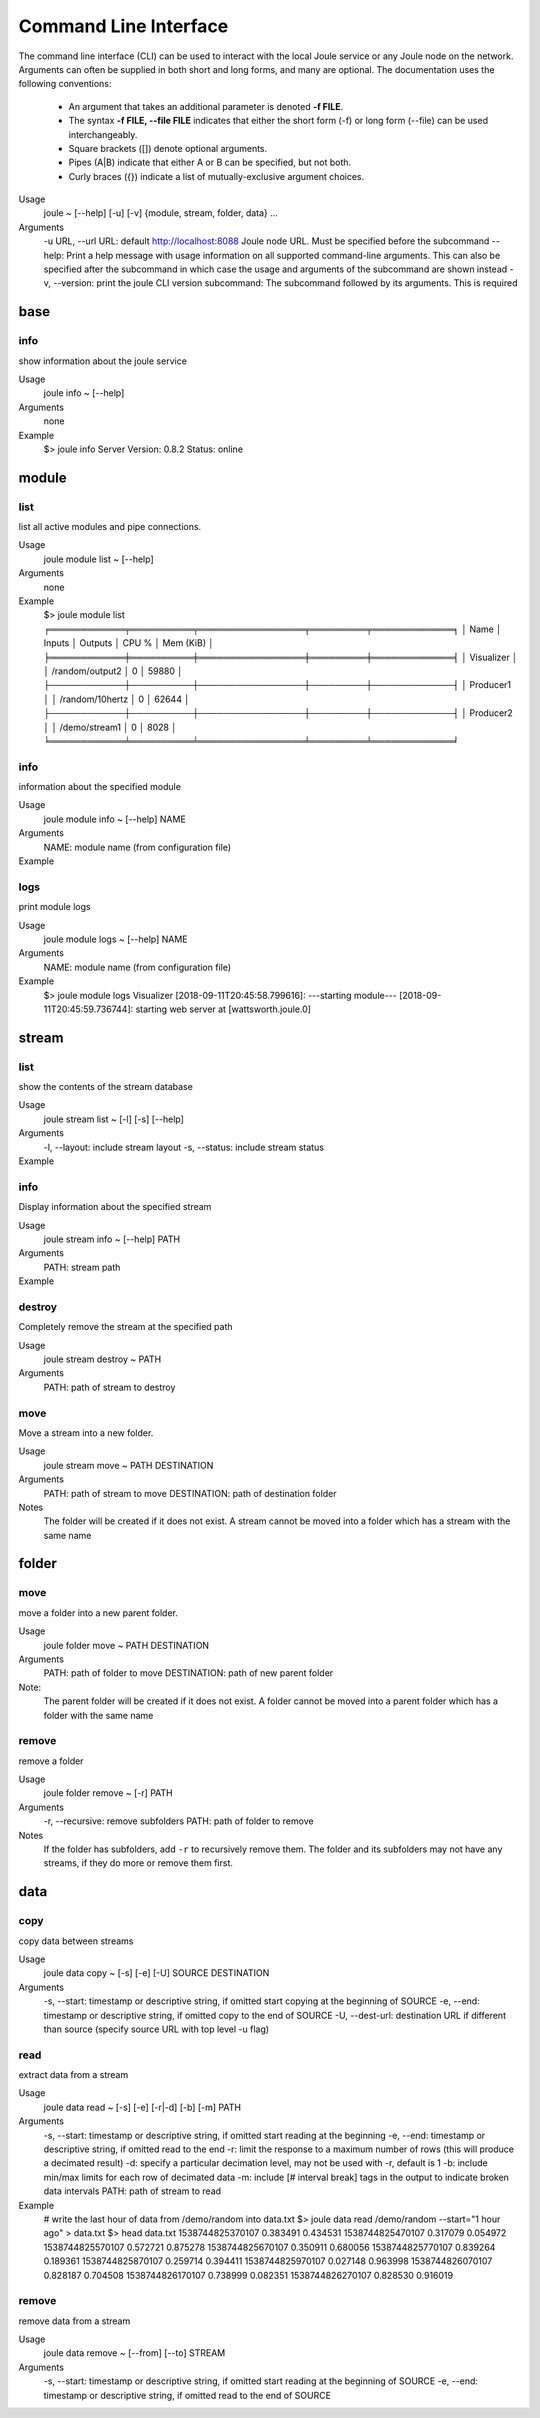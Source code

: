 Command Line Interface
----------------------
The command line interface (CLI) can be used to interact with the local Joule service or any Joule node
on the network. Arguments can often be supplied in both short and long forms, and many
are optional. The documentation uses the following conventions:

    * An argument that takes an additional parameter is denoted **-f FILE**.
    * The syntax **-f FILE, --file FILE** indicates that either the short form (-f) or long form (--file) can be used interchangeably.
    * Square brackets ([]) denote optional arguments.
    * Pipes (A|B) indicate that either A or B can be specified, but not both.
    * Curly braces ({}) indicate a list of mutually-exclusive argument choices.

Usage
    joule ~ [--help] [-u] [-v] {module, stream, folder, data} ...

Arguments
    -u URL, --url URL: default http://localhost:8088 Joule node URL. Must be specified before the subcommand
    --help: Print a help message with usage information on all supported command-line arguments. This can also be specified after the subcommand in which case the usage and arguments of the subcommand are shown instead
    -v, --version: print the joule CLI version
    subcommand: The subcommand followed by its arguments. This is required

base
++++

info
''''

show information about the joule service

Usage
    joule info ~ [--help]
Arguments
    none
Example
    $> joule info
    Server Version: 0.8.2
    Status: online

module
++++++


list
''''

list all active modules and pipe connections.

Usage
    joule module list ~ [--help]

Arguments
    none

Example
     $> joule module list
     ╒════════════╤══════════╤═════════════════╤═════════╤═════════════╕
     │ Name       │ Inputs   │ Outputs         │   CPU % │   Mem (KiB) │
     ╞════════════╪══════════╪═════════════════╪═════════╪═════════════╡
     │ Visualizer │          │ /random/output2 │       0 │       59880 │
     ├────────────┼──────────┼─────────────────┼─────────┼─────────────┤
     │ Producer1  │          │ /random/10hertz │       0 │       62644 │
     ├────────────┼──────────┼─────────────────┼─────────┼─────────────┤
     │ Producer2  │          │ /demo/stream1   │       0 │        8028 │
     ╘════════════╧══════════╧═════════════════╧═════════╧═════════════╛

info
''''

information about the specified module

Usage
    joule module info ~ [--help] NAME
Arguments
    NAME: module name (from configuration file)
Example
    .. raw:: html

        $> joule module info Visualizer
        Name:         Visualizer
        Description:  visualizes data
        Inputs:
                --none--
        Outputs:
                output: /random/output2

logs
''''

print module logs

Usage
    joule module logs ~ [--help] NAME

Arguments
    NAME: module name (from configuration file)

Example
    $> joule module logs Visualizer
    [2018-09-11T20:45:58.799616]: ---starting module---
    [2018-09-11T20:45:59.736744]: starting web server at [wattsworth.joule.0]


stream
++++++

list
''''

show the contents of the stream database

Usage
    joule stream list ~ [-l] [-s] [--help]
Arguments
    -l, --layout: include stream layout
    -s, --status: include stream status
Example
    .. raw:: html

        $> joule stream list

        ├── demo
        │   ├── f1
        │   │   └── stream0(1)
        │   ├── copied2(6)
        │   ├── copy one(5)
        │   └── stream1(4)
        └── random
            ├── 10hertz(3)
            ├── output(2)
            └── output2(7)

info
''''

Display information about the specified stream

Usage
    joule stream info ~ [--help] PATH
Arguments
    PATH: stream path
Example
    .. raw:: html

        $> joule stream info /random/10hertz

                Name:         10hertz
                Description:  —
                Datatype:     float32
                Keep:         all data
                Decimate:     yes

                Status:       ● [active]
                Start:        2018-07-25 20:35:49.427396
                End:          2018-09-11 22:11:39.839133
                Rows:         216040

        ╒════════╤═════════╤════════════╤═══════════╕
        │  Name  │  Units  │  Display   │  Min,Max  │
        ╞════════╪═════════╪════════════╪═══════════╡
        │   x    │    —    │ continuous │   auto    │
        ├────────┼─────────┼────────────┼───────────┤
        │   y    │    —    │ continuous │   auto    │
        ├────────┼─────────┼────────────┼───────────┤
        │   z    │    —    │ continuous │   auto    │
        ╘════════╧═════════╧════════════╧═══════════╛

destroy
'''''''

Completely remove the stream at the specified path

Usage
    joule stream destroy ~ PATH
Arguments
    PATH: path of stream to destroy

move
''''

Move a stream into a new folder.

Usage
    joule stream move ~ PATH DESTINATION
Arguments
    PATH: path of stream to move
    DESTINATION: path of destination folder
Notes
    The folder will be created if it does not exist. A stream cannot be moved into
    a folder which has a stream with the same name

folder
++++++

move
''''

move a folder into a new parent folder.

Usage
    joule folder move ~ PATH DESTINATION

Arguments
    PATH: path of folder to move
    DESTINATION: path of new parent folder

Note:
    The parent folder will be created if it does not exist. A folder cannot
    be moved into a parent folder which has a folder with the same name

remove
''''''

remove a folder

Usage
    joule folder remove ~ [-r] PATH

Arguments
    -r, --recursive: remove subfolders
    PATH: path of folder to remove

Notes
    If the folder has subfolders, add ``-r`` to recursively remove them.
    The folder and its subfolders may not have any streams, if they do more or remove them first.

data
++++

copy
''''

copy data between streams

Usage
    joule data copy ~ [-s] [-e] [-U] SOURCE DESTINATION

Arguments
    -s, --start: timestamp or descriptive string, if omitted start copying at the beginning of SOURCE
    -e, --end: timestamp or descriptive string, if omitted copy to the end of SOURCE
    -U, --dest-url: destination URL if different than source (specify source URL with top level -u flag)


read
''''

extract data from a stream

Usage
    joule data read ~ [-s] [-e] [-r|-d] [-b] [-m] PATH

Arguments
    -s, --start: timestamp or descriptive string, if omitted start reading at the beginning
    -e, --end: timestamp or descriptive string, if omitted read to the end
    -r: limit the response to a maximum number of rows (this will produce a decimated result)
    -d: specify a particular decimation level, may not be used with -r, default is 1
    -b: include min/max limits for each row of decimated data
    -m: include [# interval break] tags in the output to indicate broken data intervals
    PATH: path of stream to read

Example
    # write the last hour of data from /demo/random into data.txt
    $> joule data read /demo/random --start="1 hour ago" > data.txt
    $> head data.txt
    1538744825370107 0.383491 0.434531
    1538744825470107 0.317079 0.054972
    1538744825570107 0.572721 0.875278
    1538744825670107 0.350911 0.680056
    1538744825770107 0.839264 0.189361
    1538744825870107 0.259714 0.394411
    1538744825970107 0.027148 0.963998
    1538744826070107 0.828187 0.704508
    1538744826170107 0.738999 0.082351
    1538744826270107 0.828530 0.916019

remove
''''''

remove data from a stream

Usage
    joule data remove ~ [--from] [--to] STREAM

Arguments
    -s, --start: timestamp or descriptive string, if omitted start reading at the beginning of SOURCE
    -e, --end: timestamp or descriptive string, if omitted read to the end of SOURCE



